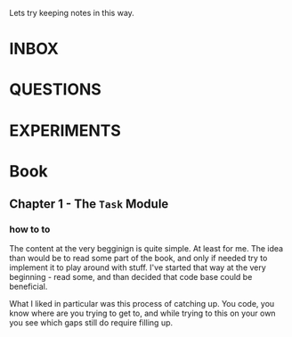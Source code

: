 #+TODO: NEXT TODO CHECK | DROP DONE

Lets try keeping notes in this way.



* INBOX

* QUESTIONS

* EXPERIMENTS

* Book

** Chapter 1 - The =Task= Module

*** how to to

The content at the very begginign is quite simple.  At least for me.
The idea than would be to read some part of the book, and only if
needed try to implement it to play around with stuff.  I've started
that way at the very beginning - read some, and than decided that code
base could be beneficial.

What I liked in particular was this process of catching up.  You code,
you know where are you trying to get to, and while trying to this on
your own you see which gaps still do require filling up.

